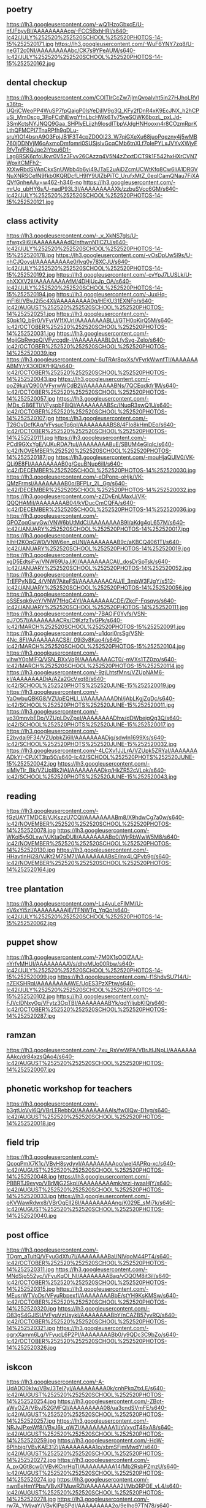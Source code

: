 ** poetry
https://lh3.googleusercontent.com/-wQ1HzoGbxcE/U-nfJFbyvBI/AAAAAAAAAcg/-FCC5BxhHRI/s640-Ic42/JULY%252520%252520SCHOOL%252520PHOTOS-14-15%252520171.jpg
https://lh3.googleusercontent.com/-WuF6YNY7zq8/U-neGT2c0NI/AAAAAAAAAbc/CK7s9YPeAUM/s640-Ic42/JULY%252520%252520SCHOOL%252520PHOTOS-14-15%252520162.jpg

** dental checkup
https://lh3.googleusercontent.com/COITIrCcZw7jImQvoalvht5in27HJhoLRVls36tq-UQrjCWeoPP4WuSP7fpQaigP0lsYeDjIlV9g3Q_KFy2fDnR4xK9EcJNX_h2hCPuSj_MmOscg_3FpFCdNEwgYfnLbcHWk6Tv75yeSOWK6bozL_pxLJd-3SmKctsNYJNQQ9Gaa_SHPlyELjjzh9losdITbpVJdgHNHooxn4r8COzmRprKLthQFMCPI7TnaRPfh9qDLu-sruYIO14bsnA9O3FpjJB1F3T4cpZD0Ol23_W7qiGXeXu68juoPqezny4j5wMB760jDDNVjM6oAxmoDmfomri0SUSjsIvGcqCMb6tnXLf7oIePYLxJVYvXWjyFRfyTnfF8QJqe2lYtxu6D1-Lag8RSK6pfoUkyr0V5z3Fvv26CAzzq4V5N4zZxxtDCT9k1F542hxHXrCVN7WpxitCMFh2-XtXwRbdSVAnCkxSnUWbb4b6yi49JTaE2uAiDZcmUCWtKfq8Cw6IiA1DRGVNuXNRSCefN9fkb0KQRDcfLH9IY9UlZbPiTC_UrufxMtZ_0eqICamQNau7FjXAQVfGnheAAy=w462-h346-no
https://lh3.googleusercontent.com/-mrUq_ubHY6s/U-nadP93L3I/AAAAAAAAAXk/zzbuSVcc6GM/s640-Ic42/JULY%252520%252520SCHOOL%252520PHOTOS-14-15%252520121.jpg

** class activity
https://lh3.googleusercontent.com/-_v_XkNS7gls/U-nfwgx9i6I/AAAAAAAAAdQ/nthwnN1lCZU/s640-Ic42/JULY%252520%252520SCHOOL%252520PHOTOS-14-15%252520178.jpg
https://lh3.googleusercontent.com/-vOsDpUw5l9s/U-nhCJQoysI/AAAAAAAAAe0/Ivq0y78XCJU/s640-Ic42/JULY%252520%252520SCHOOL%252520PHOTOS-14-15%252520192.jpg
https://lh3.googleusercontent.com/-cvYpJ7LUSLk/U-nhXXXV2iI/AAAAAAAAAfM/4DHjUcJp_OA/s640-Ic42/JULY%252520%252520SCHOOL%252520PHOTOS-14-15%252520194.jpg
https://lh3.googleusercontent.com/-JuxHq-mFI6I/VBvJ2i5c4XI/AAAAAAAAA0g/HEKU31EXNFo/s640-Ic42/AUGUST%252520%252520SCHOOL%252520PHOTOS-14%252520251.jpg
https://lh3.googleusercontent.com/-S0pk1Q_b9r0/VFyrW1fXUrI/AAAAAAAABLU/GTH0pKirQ5M/s640-Ic42/OCTOBER%252520%252520SCHOOL%252520PHOTOS-14%252520031.jpg
https://lh3.googleusercontent.com/-MpjiGbRwgoQ/VFyrcgdIr-I/AAAAAAAABL0/LfySvg-Zelo/s640-Ic42/OCTOBER%252520%252520SCHOOL%252520PHOTOS-14%252520039.jpg
https://lh3.googleusercontent.com/-6uTRAr8pxXs/VFyrkWwnfTI/AAAAAAAABMY/rX3OIDKfHlQ/s640-Ic42/OCTOBER%252520%252520SCHOOL%252520PHOTOS-14%252520043.jpg
https://lh3.googleusercontent.com/-poZ9kaVQ900/VFyrwWCdB2I/AAAAAAAABNs/7QCEqdkfr1M/s640-Ic42/OCTOBER%252520%252520SCHOOL%252520PHOTOS-14%252520057.jpg
https://lh3.googleusercontent.com/-jMDs_GB6ETI/VFyspbF8iQI/AAAAAAAABSc/INuqR3swQ1U/s640-Ic42/OCTOBER%252520%252520SCHOOL%252520PHOTOS-14%252520107.jpg
https://lh3.googleusercontent.com/-T26OvDcfKAg/VFysucTq6pI/AAAAAAAABS8/4FIo8kHmDEo/s640-Ic42/OCTOBER%252520%252520SCHOOL%252520PHOTOS-14%252520111.jpg
https://lh3.googleusercontent.com/-PCdl9GXxYgE/VJKuRDA7tuI/AAAAAAAABuE/SBUM4eGIqIc/s640-Ic42/NOVEMBER%252520%252520SCHOOL%252520PHOTOS-14%252520187.jpg
https://lh3.googleusercontent.com/-mouHjaQUlV0/VK-QLj9E8FI/AAAAAAAAB0g/GeuBNup6iII/s640-Ic42/DECEMBER%252520SCHOOL%252520PHOTOS-14%252520030.jpg
https://lh3.googleusercontent.com/-eDPonp-oHjk/VK-QMzFrmsI/AAAAAAAAB0o/BFPLr_2L_Gg/s640-Ic42/DECEMBER%252520SCHOOL%252520PHOTOS-14%252520032.jpg
https://lh3.googleusercontent.com/-zZDvEnLMaxU/VK-QQQHAMiI/AAAAAAAAB04/kVDucCmCQFA/s640-Ic42/DECEMBER%252520SCHOOL%252520PHOTOS-14%252520036.jpg
https://lh3.googleusercontent.com/-GPOZoqGwyGw/VNW6bUtMdCI/AAAAAAAAB9I/aKdg4qL657M/s640-Ic42/JANUARY%252520SCHOOL%252520PHOTOS-14%252520017.jpg
https://lh3.googleusercontent.com/-hIhH2KOpGW0/VNW6en_pUNI/AAAAAAAAB9c/aKBCQ4061TI/s640-Ic42/JANUARY%252520SCHOOL%252520PHOTOS-14%252520019.jpg
https://lh3.googleusercontent.com/-xgD5EdtsiFw/VNW69UaJjKI/AAAAAAAACAI/_dosDrSpTsk/s640-Ic42/JANUARY%252520SCHOOL%252520PHOTOS-14%252520052.jpg
https://lh3.googleusercontent.com/-TrEFPyNBQ_4/VNW7AiteFSI/AAAAAAAACAU/E_3mbW3FJgY/s512-Ic42/JANUARY%252520SCHOOL%252520PHOTOS-14%252520056.jpg
https://lh3.googleusercontent.com/-oSSEsqk6yeY/VNW7fHqC4YI/AAAAAAAACDE/ZkcF-Fqsqys/s640-Ic42/JANUARY%252520SCHOOL%252520PHOTOS-14%252520111.jpg
https://lh3.googleusercontent.com/-7BAOjF0Yyfs/VSN-qJ7O57I/AAAAAAAACRs/CtKzfzTvGPk/s640-Ic42/MARCH%252520SCHOOL%252520PHOTOS-15%252520091.jpg
https://lh3.googleusercontent.com/-u1dori0rsSg/VSN-4Nc_8FI/AAAAAAAACS8/_09j3v8Kao4/s640-Ic42/MARCH%252520SCHOOL%252520PHOTOS-15%252520104.jpg
https://lh3.googleusercontent.com/-vihwY0pMIFQ/VSN_BXxVq9I/AAAAAAAACT0/-mVXs1TZ0zo/s640-Ic42/MARCH%252520SCHOOL%252520PHOTOS-15%252520114.jpg
https://lh3.googleusercontent.com/-9zjLhtsfMns/VZUpNAM6-kI/AAAAAAAADiA/AZa2GcVxqt8/s640-Ic42/SCHOOL%252520PHOTS%252520JUNE-15%252520019.jpg
https://lh3.googleusercontent.com/-YaOwbuQBKG8/VZUpEQHLl_I/AAAAAAAADhI/jAbLKgjZqDc/s640-Ic42/SCHOOL%252520PHOTS%252520JUNE-15%252520011.jpg
https://lh3.googleusercontent.com/-yo30mnvbEDo/VZUpLDvZpeI/AAAAAAAADhw/dDWbejgQg3Q/s640-Ic42/SCHOOL%252520PHOTS%252520JUNE-15%252520017.jpg
https://lh3.googleusercontent.com/-E2bvdaj9F34/VZUpbkZi6lI/AAAAAAAADjg/sdwIn1699Xs/s640-Ic42/SCHOOL%252520PHOTS%252520JUNE-15%252520032.jpg
https://lh3.googleusercontent.com/-4LCXv1JJLrA/VZUpk5ZRYaI/AAAAAAAADkY/-CPJXT3tp50/s640-Ic42/SCHOOL%252520PHOTS%252520JUNE-15%252520042.jpg
https://lh3.googleusercontent.com/-siMlyTlr_Bk/VZUpl8k2jAI/AAAAAAAADkg/HkZR52cVLok/s640-Ic42/SCHOOL%252520PHOTS%252520JUNE-15%252520043.jpg

** reading
https://lh3.googleusercontent.com/-fGzUAYTMDC8/VJKszzU7CQI/AAAAAAAABm8/X9hdwCg7a0w/s640-Ic42/NOVEMBER%252520%252520SCHOOL%252520PHOTOS-14%252520078.jpg
https://lh3.googleusercontent.com/-WKol5y50Lxw/VJKta0qDUlI/AAAAAAAABp0/WjrRbWwW5M8/s640-Ic42/NOVEMBER%252520%252520SCHOOL%252520PHOTOS-14%252520130.jpg
https://lh3.googleusercontent.com/-HHavtlnHj28/VJKt2M7SM7I/AAAAAAAABsE/inx4LQPvb9g/s640-Ic42/NOVEMBER%252520%252520SCHOOL%252520PHOTOS-14%252520164.jpg


** tree plantation
https://lh3.googleusercontent.com/-La4vuLeFIMM/U-nV6xYi5zI/AAAAAAAAAjE/TFNWTg_YgQo/s640-Ic42/JULY%252520%252520SCHOOL%252520PHOTOS-14-15%252520062.jpg

** puppet show
https://lh3.googleusercontent.com/-7M0X1sOOIZA/U-nYrfvMHUI/AAAAAAAAAVs/dhoMUo00Rbw/s640-Ic42/JULY%252520%252520SCHOOL%252520PHOTOS-14-15%252520099.jpg
https://lh3.googleusercontent.com/-f1ShdvSU714/U-nZEKSHRqI/AAAAAAAAAWE/UoES3PzXPtw/s640-Ic42/JULY%252520%252520SCHOOL%252520PHOTOS-14-15%252520102.jpg
https://lh3.googleusercontent.com/-FJVcIDNxy0g/VFytz3OqTBI/AAAAAAAABYk/qdYiIjubKIQ/s640-Ic42/OCTOBER%252520%252520SCHOOL%252520PHOTOS-14%252520287.jpg

** ramzan
https://lh3.googleusercontent.com/-7xu_RsVwWPA/VBrJtIJNpLI/AAAAAAAAAkc/dr84xzsQAo4/s640-Ic42/AUGUST%252520%252520SCHOOL%252520PHOTOS-14%252520007.jpg

** phonetic workshop for teachers
https://lh3.googleusercontent.com/-b3gtUoVyl6Q/VBrLERebbQI/AAAAAAAAAls/fw0IQw-D1yg/s640-Ic42/AUGUST%252520%252520SCHOOL%252520PHOTOS-14%252520018.jpg

** field trip
https://lh3.googleusercontent.com/-QcoqPmX7K1c/VBvH8sydyvI/AAAAAAAAAoo/weI4APRq-xc/s640-Ic42/AUGUST%252520%252520SCHOOL%252520PHOTOS-14%252520048.jpg
https://lh3.googleusercontent.com/-PBBRTJ9evyo/VBrMjG2SkpI/AAAAAAAAAmk/wzi-iwaaHjY/s640-Ic42/AUGUST%252520%252520SCHOOL%252520PHOTOS-14%252520033.jpg
https://lh3.googleusercontent.com/-oKVWawRdwx8/VBrOgEII26I/AAAAAAAAAng/K029E_sMj7k/s640-Ic42/AUGUST%252520%252520SCHOOL%252520PHOTOS-14%252520040.jpg

** post office
https://lh3.googleusercontent.com/-TOgm_aTultQ/VFyuGdXfu7I/AAAAAAAABaI/NIVqoM44PT4/s640-Ic42/OCTOBER%252520%252520SCHOOL%252520PHOTOS-14%252520311.jpg
https://lh3.googleusercontent.com/-MNdSjg552yc/VFyuKgOI_NI/AAAAAAAABag/vOQOM8it3iI/s640-Ic42/OCTOBER%252520%252520SCHOOL%252520PHOTOS-14%252520315.jpg
https://lh3.googleusercontent.com/-MEusrWTVoDs/VFyuRbpexfI/AAAAAAAABbE/stYH9KsKMSw/s640-Ic42/OCTOBER%252520%252520SCHOOL%252520PHOTOS-14%252520320.jpg
https://lh3.googleusercontent.com/-O83gS4GJISU/VFyuVzUsykI/AAAAAAAABbY/nCAZB57yvRQ/s640-Ic42/OCTOBER%252520%252520SCHOOL%252520PHOTOS-14%252520321.jpg
https://lh3.googleusercontent.com/-ogrxXamm6Lg/VFyucL6P2PI/AAAAAAAABb0/y9QDc3C9bZo/s640-Ic42/OCTOBER%252520%252520SCHOOL%252520PHOTOS-14%252520326.jpg

** iskcon
https://lh3.googleusercontent.com/-A-UdADO0kIw/VBvJ3TeI7yI/AAAAAAAAA0k/cnhPkqZtxLE/s640-Ic42/AUGUST%252520%252520SCHOOL%252520PHOTOS-14%252520254.jpg
https://lh3.googleusercontent.com/-ZBot-aWyOZA/VBvJ52GMFQI/AAAAAAAAA08/ua3cndSVmFE/s640-Ic42/AUGUST%252520%252520SCHOOL%252520PHOTOS-14%252520257.jpg
https://lh3.googleusercontent.com/-NRJvJPxeWf8/VBvJ6k_qWZI/AAAAAAAAA1I/sVxydT48xA8/s640-Ic42/AUGUST%252520%252520SCHOOL%252520PHOTOS-14%252520259.jpg
https://lh3.googleusercontent.com/-HoW-6Plhbig/VBvKAE31ZjI/AAAAAAAAA1o/xbmSFjmMwdY/s640-Ic42/AUGUST%252520%252520SCHOOL%252520PHOTOS-14%252520272.jpg
https://lh3.googleusercontent.com/-A_pxQGt8cw0/VBvKCnrHqTI/AAAAAAAAA14/Mb2RsbPZmzU/s640-Ic42/AUGUST%252520%252520SCHOOL%252520PHOTOS-14%252520274.jpg
https://lh3.googleusercontent.com/-nwnEeHmYPbs/VBvKFMuwRZI/AAAAAAAAA2I/Mb0RPOE_vL4/s640-Ic42/AUGUST%252520%252520SCHOOL%252520PHOTOS-14%252520278.jpg
https://lh3.googleusercontent.com/-rw7A_YMjvaY/VBvKIPpSPdI/AAAAAAAAA2o/9eIho97TN78/s640-Ic42/AUGUST%252520%252520SCHOOL%252520PHOTOS-14%252520283.jpg

** ganesha festival
https://lh3.googleusercontent.com/-VN2ZklUFbGg/VBvKbH2TxwI/AAAAAAAAA40/Dpi6lmRrPgA/s640-Ic42/AUGUST%252520%252520SCHOOL%252520PHOTOS-14%252520322.jpg
https://lh3.googleusercontent.com/-MO0mIeSFHLA/VBvKey7CnsI/AAAAAAAAA5E/GHFuxS6mQmY/s640-Ic42/AUGUST%252520%252520SCHOOL%252520PHOTOS-14%252520334.jpg

** rakshabandhan
https://lh3.googleusercontent.com/-zbgFiDSrJQI/VBvH-7oUF2I/AAAAAAAAAow/I6nSu0KsHWE/s640-Ic42/AUGUST%252520%252520SCHOOL%252520PHOTOS-14%252520052.jpg
https://lh3.googleusercontent.com/-jT9Dckv7ADo/VBvIF-qLLtI/AAAAAAAAApU/D5PMfPC3hVA/s640-Ic42/AUGUST%252520%252520SCHOOL%252520PHOTOS-14%252520056.jpg

** theatre
https://lh3.googleusercontent.com/-QCBQ-XR2Ia4/VBvILHZ0iXI/AAAAAAAAAps/yb7OErlLD9U/s640-Ic42/AUGUST%252520%252520SCHOOL%252520PHOTOS-14%252520061.jpg
https://lh3.googleusercontent.com/-VZmT7Y0zYBk/VBvIZgaUdpI/AAAAAAAAArA/dfFRJvacYBI/s640-Ic42/AUGUST%252520%252520SCHOOL%252520PHOTOS-14%252520076.jpg

** independence day
https://lh3.googleusercontent.com/-_4MvuLZHkQA/VBvIrWQFhuI/AAAAAAAAAsw/AbLqeOUZJoY/s640-Ic42/AUGUST%252520%252520SCHOOL%252520PHOTOS-14%252520097.jpg
https://lh3.googleusercontent.com/-pv28tTGMUK4/VBvI1rH8LiI/AAAAAAAAAtk/5tO_8utaBj0/s640-Ic42/AUGUST%252520%252520SCHOOL%252520PHOTOS-14%252520108.jpg
https://lh3.googleusercontent.com/-nA0-ksSvv3E/VBvI_MFW9hI/AAAAAAAAAuQ/zBC5o6WjBps/s640-Ic42/AUGUST%252520%252520SCHOOL%252520PHOTOS-14%252520116.jpg
https://lh3.googleusercontent.com/-p0bgKPhFj68/VBvJCSMzG2I/AAAAAAAAAuo/rC5Pbf0D7Pc/s640-Ic42/AUGUST%252520%252520SCHOOL%252520PHOTOS-14%252520121.jpg
https://lh3.googleusercontent.com/-2A2g2Ax40uk/VBvJGga6kLI/AAAAAAAAAvA/09Am4mfqZHQ/s640-Ic42/AUGUST%252520%252520SCHOOL%252520PHOTOS-14%252520129.jpg
https://lh3.googleusercontent.com/-qnn4cQpPzhI/VBvJwIgVKZI/AAAAAAAAAzk/x21m60EeoGc/s640-Ic42/AUGUST%252520%252520SCHOOL%252520PHOTOS-14%252520224.jpg

** onam
https://lh3.googleusercontent.com/-plTWC4Hrwm4/VD-qPqL9vzI/AAAAAAAABCI/6IFSOYhA1TE/s640-Ic42/SEPTEMBER%252520%252520%252520SCHOOL%252520PHOTOS-14%252520195.jpg
https://lh3.googleusercontent.com/-uIckfIXLZdk/VD-qQoLx7hI/AAAAAAAABCY/hlb1k1sJO6Y/s640-Ic42/SEPTEMBER%252520%252520%252520SCHOOL%252520PHOTOS-14%252520197.jpg

** navrathri
https://lh3.googleusercontent.com/-0sVoD8W2M7g/VD-qwi5M30I/AAAAAAAABGc/iGEy9vG5KrE/s512-Ic42/SEPTEMBER%252520%252520%252520SCHOOL%252520PHOTOS-14%252520492.jpg

** indoor games
https://lh3.googleusercontent.com/-4bbizSJrpEg/VFyrsM7pY-I/AAAAAAAABNI/7wBkCJFW110/s640-Ic42/OCTOBER%252520%252520SCHOOL%252520PHOTOS-14%252520053.jpg
https://lh3.googleusercontent.com/-BN2gRvBoKwI/VFyrvdRkS_I/AAAAAAAABNU/aJcRjwgN9jI/s640-Ic42/OCTOBER%252520%252520SCHOOL%252520PHOTOS-14%252520054.jpg
https://lh3.googleusercontent.com/-V9MI_4rCok0/VJKuIcdMj3I/AAAAAAAABtw/KC7yQRqprjE/s640-Ic42/NOVEMBER%252520%252520SCHOOL%252520PHOTOS-14%252520177.jpg

** outdoor games
https://lh3.googleusercontent.com/-7i14y-M4KWE/VFytnu8LL-I/AAAAAAAABXs/XQ2Jw7aNihE/s640-Ic42/OCTOBER%252520%252520SCHOOL%252520PHOTOS-14%252520268.jpg

** orange day activity
https://lh3.googleusercontent.com/-DFODKEW1qU8/VFysTkX58SI/AAAAAAAABQc/GGoh3IJ1BPk/s640-Ic42/OCTOBER%252520%252520SCHOOL%252520PHOTOS-14%252520083.jpg

** routine
https://lh3.googleusercontent.com/-YPi3rVgcOHs/VFysYDoQ0hI/AAAAAAAABQ8/L6vqqoNtDEA/s640-Ic42/OCTOBER%252520%252520SCHOOL%252520PHOTOS-14%252520090.jpg

** diwali
https://lh3.googleusercontent.com/-qEcnnBw9kM8/VFytHaupbkI/AAAAAAAABVE/TtPYOk-HDBs/s640-Ic42/OCTOBER%252520%252520SCHOOL%252520PHOTOS-14%252520172.jpg
https://lh3.googleusercontent.com/-wY9iBox1ymU/VFys8eaTzII/AAAAAAAABUE/0iAfejLzPY0/s640-Ic42/OCTOBER%252520%252520SCHOOL%252520PHOTOS-14%252520125.jpg
https://lh3.googleusercontent.com/-okGiIZSfFag/VFytGK64wgI/AAAAAAAABU8/_jRx7xdwXtk/s640-Ic42/OCTOBER%252520%252520SCHOOL%252520PHOTOS-14%252520159.jpg
https://lh3.googleusercontent.com/-0jhDHtJYgm4/VFytTG4nX0I/AAAAAAAABV4/-4bGbCihENM/s640-Ic42/OCTOBER%252520%252520SCHOOL%252520PHOTOS-14%252520237.jpg

** aksharabhyasa
https://lh3.googleusercontent.com/-3ieEwq0PjTE/VFyrIYCvK_I/AAAAAAAABKM/FhdYpowcO9A/s640-Ic42/OCTOBER%252520%252520SCHOOL%252520PHOTOS-14%252520009.jpg
https://lh3.googleusercontent.com/-EWIDZEZPD_k/VFyrOYdWShI/AAAAAAAABKs/TSG3wavXPSQ/s640-Ic42/OCTOBER%252520%252520SCHOOL%252520PHOTOS-14%252520017.jpg
https://lh3.googleusercontent.com/-WoN3mogLTyU/VFyrOYuwq0I/AAAAAAAABKo/r-WeICzgIHI/s640-Ic42/OCTOBER%252520%252520SCHOOL%252520PHOTOS-14%252520019.jpg
https://lh3.googleusercontent.com/-MHo-LoqJEPI/VFyrSeixjQI/AAAAAAAABK0/EdmWKqiAkUY/s640-Ic42/OCTOBER%252520%252520SCHOOL%252520PHOTOS-14%252520020.jpg

** rajyothsava
https://lh3.googleusercontent.com/-JgPinotNRGk/VJKk1MPBE8I/AAAAAAAABg4/R4VC9jJppU8/s640-Ic42/NOVEMBER%252520%252520SCHOOL%252520PHOTOS-14%252520009.jpg
https://lh3.googleusercontent.com/-yGFPQTopLcg/VJKk1vcBy0I/AAAAAAAABg8/CDQqhQrbNnQ/s640-Ic42/NOVEMBER%252520%252520SCHOOL%252520PHOTOS-14%252520011.jpg

** interschool competition
https://lh3.googleusercontent.com/-_ykzm-ypipQ/VJKp5MQ2s0I/AAAAAAAABkk/0AmsukhB5IU/s640-Ic42/NOVEMBER%252520%252520SCHOOL%252520PHOTOS-14%252520052.jpg
https://lh3.googleusercontent.com/-AKGAa6kB9L8/VJKqzk489uI/AAAAAAAABlM/_E5DqUI6BKE/s640-Ic42/NOVEMBER%252520%252520SCHOOL%252520PHOTOS-14%252520057.jpg
https://lh3.googleusercontent.com/-Tl61jXS-MCM/VJKrs8rvxCI/AAAAAAAABl8/NRDJ5E2uA1Q/s640-Ic42/NOVEMBER%252520%252520SCHOOL%252520PHOTOS-14%252520065.jpg

** childrens day
https://lh3.googleusercontent.com/-ZCR7aSSKrEY/VJKtDFc8oaI/AAAAAAAABn8/W9vy0gpCuAI/s640-Ic42/NOVEMBER%252520%252520SCHOOL%252520PHOTOS-14%252520092.jpg

** railway station
https://lh3.googleusercontent.com/-Ob12DFkOtbY/VJKuwUkxafI/AAAAAAAABus/mJnfeaTvaMs/s640-Ic42/NOVEMBER%252520%252520SCHOOL%252520PHOTOS-14%252520194.jpg
https://lh3.googleusercontent.com/-5YI6p9NZI2s/VJKuzJihaHI/AAAAAAAABu8/ElsWNG7xpgA/s640-Ic42/NOVEMBER%252520%252520SCHOOL%252520PHOTOS-14%252520206.jpg
https://lh3.googleusercontent.com/-QHwViM8Oqhk/VJKuzb9k3gI/AAAAAAAABu4/7VQEXPRuqR4/s640-Ic42/NOVEMBER%252520%252520SCHOOL%252520PHOTOS-14%252520211.jpg

** birthday celebrations
https://lh3.googleusercontent.com/-70b_Muv00uk/VK-QA_9QhbI/AAAAAAAABzc/JTpLy4ALRYM/s640-Ic42/DECEMBER%252520SCHOOL%252520PHOTOS-14%252520021.jpg

** science
https://lh3.googleusercontent.com/-0VqFm_ez4eA/VK-P8vbDWJI/AAAAAAAABzI/8PqvuMIBEUA/s640-Ic42/DECEMBER%252520SCHOOL%252520PHOTOS-14%252520011.jpg
https://lh3.googleusercontent.com/-cDz8xCpz6vI/VK-P41eQzOI/AAAAAAAABys/0TmmKb0_HqE/s640-Ic42/DECEMBER%252520SCHOOL%252520PHOTOS-14%252520015.jpg
https://lh3.googleusercontent.com/-9SYvTb66Nzw/VNW64Zzb9hI/AAAAAAAAB_o/vFeyPkY0YwE/s640-Ic42/JANUARY%252520SCHOOL%252520PHOTOS-14%252520047.jpg

** christmas
https://lh3.googleusercontent.com/-XEhIWMmM6qs/VK-QRBJrcaI/AAAAAAAAB6o/NvjqIaHz_-M/s640-Ic42/DECEMBER%252520SCHOOL%252520PHOTOS-14%252520041.jpg
https://lh3.googleusercontent.com/-V5IBqXfE7Oo/VK-QUH0bohI/AAAAAAAAB1M/LJg1gz4H9n0/s640-Ic42/DECEMBER%252520SCHOOL%252520PHOTOS-14%252520042.jpg
https://lh3.googleusercontent.com/-L5XWsLFqJ48/VK-QWslW-kI/AAAAAAAAB1c/DC-v-viEpPY/s640-Ic42/DECEMBER%252520SCHOOL%252520PHOTOS-14%252520045.jpg
https://lh3.googleusercontent.com/-5gvKGsMFX9M/VK-QhSgg5GI/AAAAAAAAB2Q/8Edz-E5A_J0/s640-Ic42/DECEMBER%252520SCHOOL%252520PHOTOS-14%252520056.jpg
https://lh3.googleusercontent.com/-PLQcIDIARjE/VK-QnKrd5CI/AAAAAAAAB2w/UyMeJjiGxG0/s640-Ic42/DECEMBER%252520SCHOOL%252520PHOTOS-14%252520062.jpg
https://lh3.googleusercontent.com/-FUSPxGHd9v4/VK-QvnOjhrI/AAAAAAAAB3U/gm-CtGuQtf4/s640-Ic42/DECEMBER%252520SCHOOL%252520PHOTOS-14%252520068.jpg
https://lh3.googleusercontent.com/-zmEQQ7TSgqk/VK-Qz0I_NEI/AAAAAAAAB3s/e4Ye5rFQqog/s640-Ic42/DECEMBER%252520SCHOOL%252520PHOTOS-14%252520071.jpg

** PTA
https://lh3.googleusercontent.com/-TJ4hEnW8mJE/VK-Q33MiKJI/AAAAAAAAB4E/QQrn0oo8KMU/s640-Ic42/DECEMBER%252520SCHOOL%252520PHOTOS-14%252520076.jpg
https://lh3.googleusercontent.com/-CAK-1vjNDgc/VK-Q6LZY9BI/AAAAAAAAB4M/1xUm3ClVgFU/s640-Ic42/DECEMBER%252520SCHOOL%252520PHOTOS-14%252520079.jpg
https://lh3.googleusercontent.com/-TByc4mCs9hE/VK-Q9XaKotI/AAAAAAAAB4k/PcVDwa-OPds/s640-Ic42/DECEMBER%252520SCHOOL%252520PHOTOS-14%252520100.jpg
https://lh3.googleusercontent.com/-kawnTh4F5dw/VK-RBQKGNdI/AAAAAAAAB48/3UrycQhVzNo/s640-Ic42/DECEMBER%252520SCHOOL%252520PHOTOS-14%252520108.jpg
https://lh3.googleusercontent.com/-jr4MoOLi7sk/VSN_vR_lNFI/AAAAAAAACX4/PeTcec352lg/s640-Ic42/MARCH%252520SCHOOL%252520PHOTOS-15%252520187.jpg
https://lh3.googleusercontent.com/-dKM3gjOt06Q/VSN_y1dSgmI/AAAAAAAACYQ/c_ohYVnlu_w/s640-Ic42/MARCH%252520SCHOOL%252520PHOTOS-15%252520190.jpg
https://lh3.googleusercontent.com/-V3sw6ExlYO4/VSN_2LB_ezI/AAAAAAAACYo/5FTnDdnIdFA/s640-Ic42/MARCH%252520SCHOOL%252520PHOTOS-15%252520193.jpg
https://lh3.googleusercontent.com/-EUL0hgBtT_g/VSOAEQz-UxI/AAAAAAAACaI/57TonLV7aLE/s640-Ic42/MARCH%252520SCHOOL%252520PHOTOS-15%252520206.jpg
https://lh3.googleusercontent.com/-t9MC7Y6tQn8/VSOAF96u9vI/AAAAAAAACaQ/jw7CzNJsdJk/s640-Ic42/MARCH%252520SCHOOL%252520PHOTOS-15%252520207.jpg


** sankranti
https://lh3.googleusercontent.com/-qGiKOQfRfMo/VNW6jh2MyPI/AAAAAAAAB9w/nhE4GRy5sJg/s512-Ic42/JANUARY%252520SCHOOL%252520PHOTOS-14%252520023.jpg
https://lh3.googleusercontent.com/-h_2OwBs33aQ/VNW6nJ_HuDI/AAAAAAAAB-M/j4ZjfSmP5p4/s640-Ic42/JANUARY%252520SCHOOL%252520PHOTOS-14%252520030.jpg
https://lh3.googleusercontent.com/-7iPb5n18SUg/VNW6oYB1zvI/AAAAAAAAB-U/RfQuxw5-Cp8/s640-Ic42/JANUARY%252520SCHOOL%252520PHOTOS-14%252520032.jpg
https://lh3.googleusercontent.com/-0u293SiuQOQ/VNW6yvSLNuI/AAAAAAAAB_E/h3-v-GlYg1U/s640-Ic42/JANUARY%252520SCHOOL%252520PHOTOS-14%252520040.jpg
https://lh3.googleusercontent.com/-JAWFidf0c7M/VNW6yNZ2v5I/AAAAAAAAB-8/z0bnL_J_A8s/s640-Ic42/JANUARY%252520SCHOOL%252520PHOTOS-14%252520041.jpg

** republic day
https://lh3.googleusercontent.com/-YMtkXUdtZUo/VNW7IunZIJI/AAAAAAAACBA/yx77rlEmaPY/s640-Ic42/JANUARY%252520SCHOOL%252520PHOTOS-14%252520074.jpg
https://lh3.googleusercontent.com/-fL4A3PZheMs/VNW7NYTWxYI/AAAAAAAACBs/yL8M4Tee_-I/s512-Ic42/JANUARY%252520SCHOOL%252520PHOTOS-14%252520087.jpg
https://lh3.googleusercontent.com/-hQ4eCke7YMQ/VNW7MjM4nuI/AAAAAAAACBw/5h1iV8lcwX8/s512-Ic42/JANUARY%252520SCHOOL%252520PHOTOS-14%252520085.jpg
https://lh3.googleusercontent.com/-kNuD5MJ54Hg/VNW7SJEoOHI/AAAAAAAACCA/HPkxvVfAxhA/s640-Ic42/JANUARY%252520SCHOOL%252520PHOTOS-14%252520090.jpg

** cleaning
https://lh3.googleusercontent.com/-QZ6rZFbMltc/VNW7qu8O2LI/AAAAAAAACEE/LN9JOwyrt6w/s640-Ic42/JANUARY%252520SCHOOL%252520PHOTOS-14%252520123.jpg
https://lh3.googleusercontent.com/-TjiE64Jt4FQ/VNW7u9WAUlI/AAAAAAAACEc/q2x8o2jsLHY/s640-Ic42/JANUARY%252520SCHOOL%252520PHOTOS-14%252520127.jpg
https://lh3.googleusercontent.com/-ZHPa1c7vWgM/VNrrFxJNgPI/AAAAAAAACGM/BkTBQcahDX8/s640-Ic42/JANUARY%252520SCHOOL%252520PHOTOS-14%252520128.jpg

** annual day
https://lh3.googleusercontent.com/-k18XLML8YAQ/VSN94ML5r-I/AAAAAAAACNI/ieJvKpWIN8c/s640-Ic42/MARCH%252520SCHOOL%252520PHOTOS-15%252520035.jpg
https://lh3.googleusercontent.com/-8AUL1TUdCgw/VSN95PfyZUI/AAAAAAAACNQ/vOsWSlqhrlw/s640-Ic42/MARCH%252520SCHOOL%252520PHOTOS-15%252520036.jpg
https://lh3.googleusercontent.com/-Tl7HtQEaurQ/VSN99vtvVOI/AAAAAAAACNs/qglU7uK-_qE/s640-Ic42/MARCH%252520SCHOOL%252520PHOTOS-15%252520043.jpg
https://lh3.googleusercontent.com/-IZAIQfsyYUo/VSN-MjbGQsI/AAAAAAAACPA/RM-6IrSI16s/s640-Ic42/MARCH%252520SCHOOL%252520PHOTOS-15%252520060.jpg
https://lh3.googleusercontent.com/-cdugIb4Y4Lw/VSN-P4mc7cI/AAAAAAAACPQ/RExetutvP3M/s640-Ic42/MARCH%252520SCHOOL%252520PHOTOS-15%252520062.jpg

** pool
https://lh3.googleusercontent.com/-ZBkP4Q3z3mM/VSN_UVnQxlI/AAAAAAAACVk/yEVj8vT816k/s640-Ic42/MARCH%252520SCHOOL%252520PHOTOS-15%252520145.jpg
https://lh3.googleusercontent.com/-YFOlZUAxTG4/VSN_ZHHxOAI/AAAAAAAACV8/oW1Ii8-ClXo/s640-Ic42/MARCH%252520SCHOOL%252520PHOTOS-15%252520153.jpg
https://lh3.googleusercontent.com/-FT9UhEBaRzo/VSN_epnJbII/AAAAAAAACWc/M1GpKh2DSlQ/s640-Ic42/MARCH%252520SCHOOL%252520PHOTOS-15%252520158.jpg
https://lh3.googleusercontent.com/--kHCzIsG1wI/VSN_fGFQ-NI/AAAAAAAACWg/SFOUKeYbe7E/s640-Ic42/MARCH%252520SCHOOL%252520PHOTOS-15%252520164.jpg
https://lh3.googleusercontent.com/-33K1lOjoG4A/VSN_jvoQOvI/AAAAAAAACW4/RzhunI99CtY/s640-Ic42/MARCH%252520SCHOOL%252520PHOTOS-15%252520171.jpg

** parents orientation
https://lh3.googleusercontent.com/-UP0FndnzM0Y/VZUpyEdBdKI/AAAAAAAADlk/wnnzDcDUAIE/s640-Ic42/SCHOOL%252520PHOTS%252520JUNE-15%252520056.jpg

** green
https://lh3.googleusercontent.com/-4rD5Sv0ewuk/VZUqGgQgoqI/AAAAAAAADnY/UpyNwyTr_q8/s640-Ic42/SCHOOL%252520PHOTS%252520JUNE-15%252520079.jpg
https://lh3.googleusercontent.com/-wbc6TlvfTXo/VZUqKeYwDFI/AAAAAAAADnk/WNYBTx7PddM/s640-Ic42/SCHOOL%252520PHOTS%252520JUNE-15%252520082.jpg
https://lh3.googleusercontent.com/-dYZshelzCCg/VZUrqUjQkDI/AAAAAAAADv4/6E8LmY8yCz4/s640-Ic42/SCHOOL%252520PHOTS%252520JUNE-15%252520162.jpg
https://lh3.googleusercontent.com/-Rj-d_CMlqnI/VZUrrl25nRI/AAAAAAAADwA/d-UrHyaYbww/s640-Ic42/SCHOOL%252520PHOTS%252520JUNE-15%252520164.jpg
https://lh3.googleusercontent.com/-a01nsW57WuA/VZUrwF36kyI/AAAAAAAADwg/32ozmptLv3U/s640-Ic42/SCHOOL%252520PHOTS%252520JUNE-15%252520167.jpg
